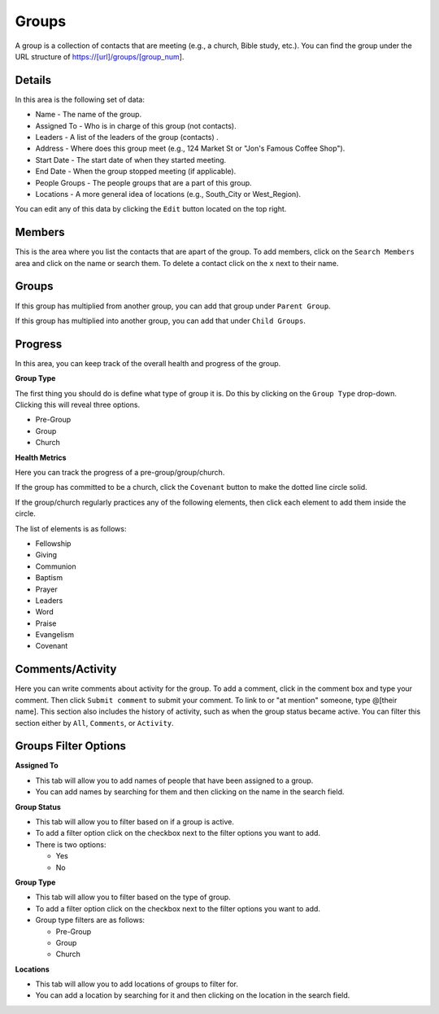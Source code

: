 Groups
======

A group is a collection of contacts that are meeting (e.g., a church, Bible study, etc.). You can find the group under the URL structure of https://[url]/groups/[group_num].

Details
-------

In this area is the following set of data:

* Name - The name of the group.
* Assigned To - Who is in charge of this group (not contacts).
* Leaders - A list of the leaders of the group (contacts) .
* Address - Where does this group meet (e.g., 124 Market St or "Jon's Famous Coffee Shop").
* Start Date - The start date of when they started meeting.
* End Date - When the group stopped meeting (if applicable).
* People Groups - The people groups that are a part of this group.
* Locations - A more general idea of locations (e.g., South_City or West_Region).

You can edit any of this data by clicking the ``Edit`` button located on the top right.

Members
-------

This is the area where you list the contacts that are apart of the group. To add members, click on the ``Search Members`` area and click on the name or search them.  To delete a contact click on the ``x`` next to their name.

Groups
-------

If this group has multiplied from another group, you can add that group under ``Parent Group``.

If this group has multiplied into another group, you can add that under ``Child Groups``.

Progress
--------

In this area, you can keep track of the overall health and progress of the group. 

**Group Type**

The first thing you should do is define what type of group it is. Do this by clicking on the ``Group Type`` drop-down. Clicking this will reveal three options.

* Pre-Group
* Group
* Church

**Health Metrics**

Here you can track the progress of a pre-group/group/church.

If the group has committed to be a church, click the ``Covenant`` button to make the dotted line circle solid.

If the group/church regularly practices any of the following elements, then click each element to add them inside the circle.

The list of elements is as follows:

* Fellowship
* Giving
* Communion
* Baptism
* Prayer
* Leaders
* Word
* Praise
* Evangelism
* Covenant

Comments/Activity
-----------------

Here you can write comments about activity for the group. To add a comment, click in the comment box and type your comment. Then click ``Submit comment`` to submit your comment.  To link to or "at mention" someone, type @[their name]. This section also includes the history of activity, such as when the group status became active. You can filter this section either by ``All``, ``Comments``, or ``Activity``. 


Groups Filter Options
--------------------

**Assigned To**

* This tab will allow you to add names of people that have been assigned to a group.
* You can add names by searching for them and then clicking on the name in the search field.

**Group Status**

* This tab will allow you to filter based on if a group is active.
* To add a filter option click on the checkbox next to the filter options you want to add.
* There is two options:

  - Yes 
  - No 

**Group Type**

* This tab will allow you to filter based on the type of group.
* To add a filter option click on the checkbox next to the filter options you want to add.
* Group type filters are as follows:

  - Pre-Group
  - Group
  - Church 
  
**Locations**

* This tab will allow you to add locations of groups to filter for.
* You can add a location by searching for it and then clicking on the location in the search field.
